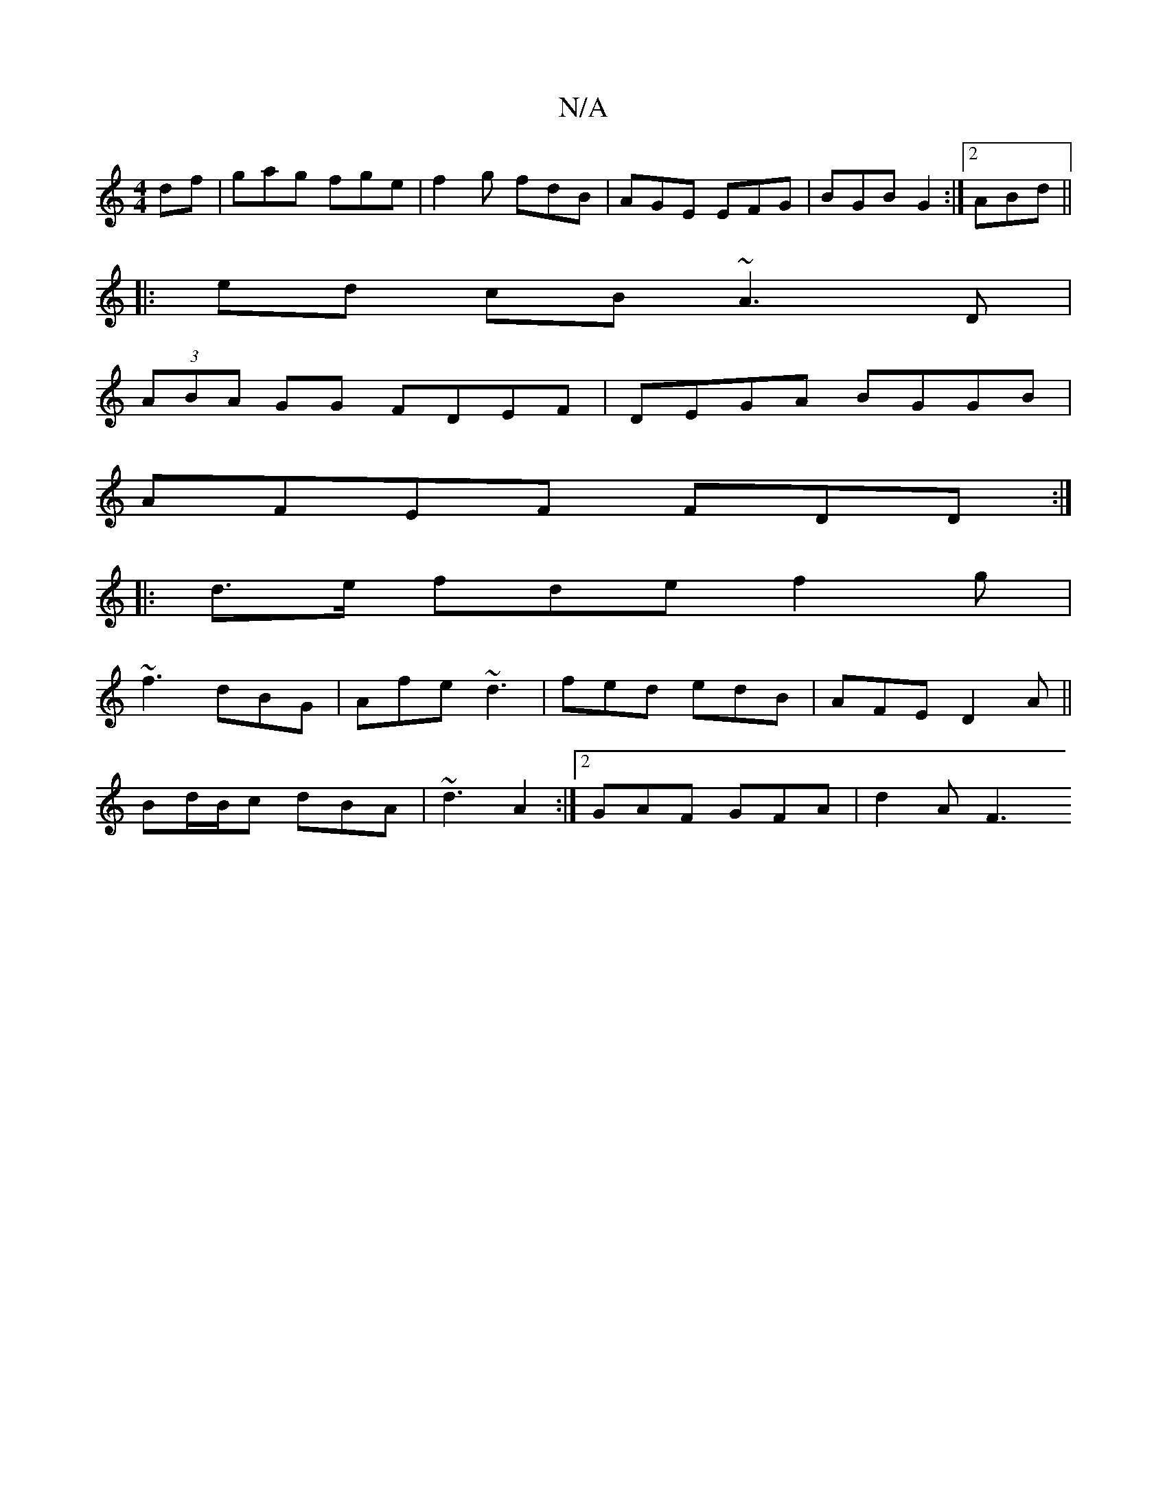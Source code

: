 X:1
T:N/A
M:4/4
R:N/A
K:Cmajor
df | gag fge |f2g fdB | AGE EFG | BGB G2 :|2 ABd ||
|:ed cB ~A3D|
(3ABA GG FDEF|DEGA BGGB|
AFEF FDD:|
|:d>e fde f2 g|
~f3 dBG | Afe ~d3 | fed edB | AFE D2A ||
Bd/B/c dBA | ~d3 A2 :|2 GAF GFA | d2 A F3